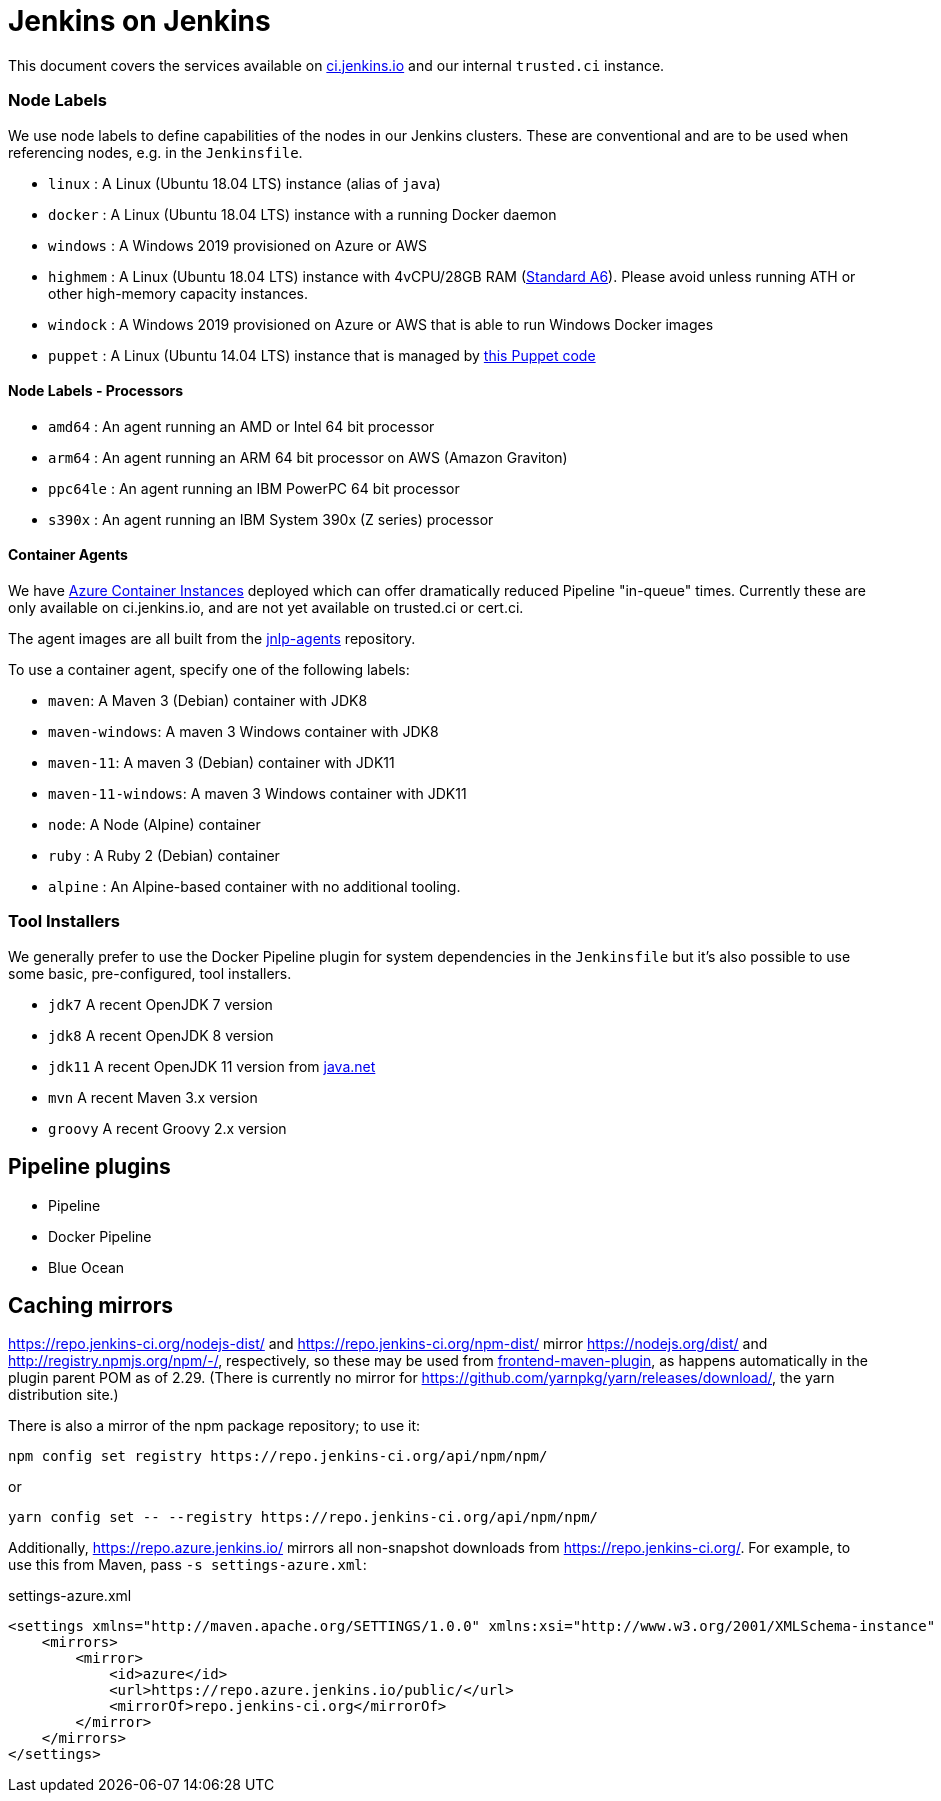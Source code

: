 = Jenkins on Jenkins

This document covers the services available on
link:https://ci.jenkins.io[ci.jenkins.io]
and our internal `trusted.ci` instance.


=== Node Labels

We use node labels to define capabilities of the nodes in our Jenkins clusters. These are conventional and are to be used
when referencing nodes, e.g. in the `Jenkinsfile`.

* `linux` : A Linux (Ubuntu 18.04 LTS) instance (alias of `java`)
* `docker` : A Linux (Ubuntu 18.04 LTS) instance with a running Docker daemon
* `windows` : A Windows 2019 provisioned on Azure or AWS
* `highmem` : A Linux (Ubuntu 18.04 LTS) instance with 4vCPU/28GB RAM
(link:https://azure.microsoft.com/en-us/documentation/articles/cloud-services-sizes-specs/[Standard A6]). Please avoid unless running ATH or other high-memory capacity instances.
* `windock` : A Windows 2019 provisioned on Azure or AWS that is able to run Windows Docker images
* `puppet` : A Linux (Ubuntu 14.04 LTS) instance that is managed by link:https://github.com/jenkins-infra/jenkins-infra/blob/staging/dist/profile/manifests/buildslave.pp[this Puppet code]

==== Node Labels - Processors

* `amd64` : An agent running an AMD or Intel 64 bit processor
* `arm64` : An agent running an ARM 64 bit processor on AWS (Amazon Graviton)
* `ppc64le` : An agent running an IBM PowerPC 64 bit processor
* `s390x` : An agent running an IBM System 390x (Z series) processor

==== Container Agents

We have link:https://azure.microsoft.com/en-us/services/container-instances/[Azure Container Instances] deployed which can
offer dramatically reduced Pipeline "in-queue" times. Currently these are only available on ci.jenkins.io, and are not yet available on trusted.ci or cert.ci.

The agent images are all built from the link:https://github.com/jenkinsci/jnlp-agents[jnlp-agents] repository.

To use a container agent, specify one of the following labels:

* `maven`: A Maven 3 (Debian) container with JDK8
* `maven-windows`: A maven 3 Windows container with JDK8
* `maven-11`: A maven 3 (Debian) container with JDK11
* `maven-11-windows`: A maven 3 Windows container with JDK11
* `node`: A Node (Alpine) container
* `ruby` :  A Ruby 2 (Debian) container
* `alpine` : An Alpine-based container with no additional tooling.

=== Tool Installers

We generally prefer to use the Docker Pipeline plugin for system dependencies in the `Jenkinsfile` but it's also possible to use some basic, pre-configured, tool installers.

* `jdk7` A recent OpenJDK 7 version
* `jdk8` A recent OpenJDK 8 version
* `jdk11` A recent OpenJDK 11 version from link:https://download.java.net/java/ga/jdk11/openjdk-11_linux-x64_bin.tar.gz[java.net]
* `mvn` A recent Maven 3.x version
* `groovy` A recent Groovy 2.x version

== Pipeline plugins

* Pipeline
* Docker Pipeline
* Blue Ocean

== Caching mirrors

https://repo.jenkins-ci.org/nodejs-dist/ and https://repo.jenkins-ci.org/npm-dist/ mirror https://nodejs.org/dist/ and http://registry.npmjs.org/npm/-/, respectively, so these may be used from link:https://github.com/eirslett/frontend-maven-plugin/blob/master/README.md#installing-node-and-npm[frontend-maven-plugin], as happens automatically in the plugin parent POM as of 2.29. (There is currently no mirror for https://github.com/yarnpkg/yarn/releases/download/, the yarn distribution site.)

There is also a mirror of the npm package repository; to use it:

    npm config set registry https://repo.jenkins-ci.org/api/npm/npm/

or

    yarn config set -- --registry https://repo.jenkins-ci.org/api/npm/npm/

Additionally, https://repo.azure.jenkins.io/ mirrors all non-snapshot downloads from https://repo.jenkins-ci.org/. For example, to use this from Maven, pass `-s settings-azure.xml`:

[source,xml]
.settings-azure.xml
----
<settings xmlns="http://maven.apache.org/SETTINGS/1.0.0" xmlns:xsi="http://www.w3.org/2001/XMLSchema-instance" xsi:schemaLocation="http://maven.apache.org/SETTINGS/1.0.0 http://maven.apache.org/xsd/settings-1.0.0.xsd">
    <mirrors>
        <mirror>
            <id>azure</id>
            <url>https://repo.azure.jenkins.io/public/</url>
            <mirrorOf>repo.jenkins-ci.org</mirrorOf>
        </mirror>
    </mirrors>
</settings>
----
